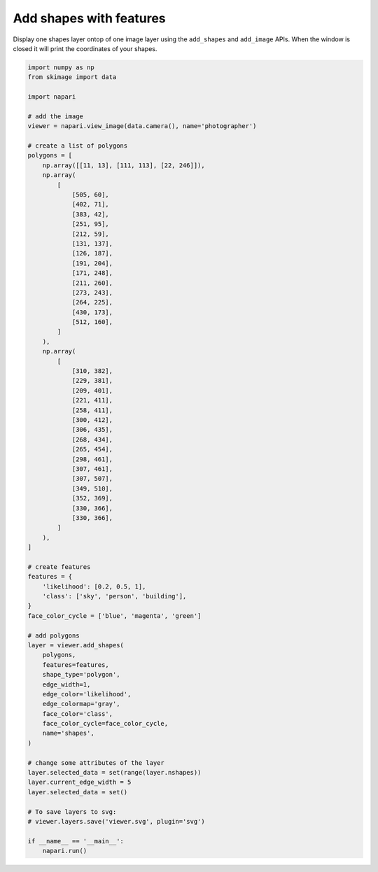 
.. DO NOT EDIT.
.. THIS FILE WAS AUTOMATICALLY GENERATED BY SPHINX-GALLERY.
.. TO MAKE CHANGES, EDIT THE SOURCE PYTHON FILE:
.. "gallery/add_shapes_with_features.py"
.. LINE NUMBERS ARE GIVEN BELOW.

.. only:: html

    .. note::
        :class: sphx-glr-download-link-note

        :ref:`Go to the end <sphx_glr_download_gallery_add_shapes_with_features.py>`
        to download the full example as a Python script or as a
        Jupyter notebook.

.. rst-class:: sphx-glr-example-title

.. _sphx_glr_gallery_add_shapes_with_features.py:


Add shapes with features
========================

Display one shapes layer ontop of one image layer using the ``add_shapes`` and
``add_image`` APIs. When the window is closed it will print the coordinates of
your shapes.

.. tags:: visualization-basic, features-table

.. GENERATED FROM PYTHON SOURCE LINES 11-93



.. image-sg:: /gallery/images/sphx_glr_add_shapes_with_features_001.png
   :alt: add shapes with features
   :srcset: /gallery/images/sphx_glr_add_shapes_with_features_001.png
   :class: sphx-glr-single-img





.. code-block:: Python


    import numpy as np
    from skimage import data

    import napari

    # add the image
    viewer = napari.view_image(data.camera(), name='photographer')

    # create a list of polygons
    polygons = [
        np.array([[11, 13], [111, 113], [22, 246]]),
        np.array(
            [
                [505, 60],
                [402, 71],
                [383, 42],
                [251, 95],
                [212, 59],
                [131, 137],
                [126, 187],
                [191, 204],
                [171, 248],
                [211, 260],
                [273, 243],
                [264, 225],
                [430, 173],
                [512, 160],
            ]
        ),
        np.array(
            [
                [310, 382],
                [229, 381],
                [209, 401],
                [221, 411],
                [258, 411],
                [300, 412],
                [306, 435],
                [268, 434],
                [265, 454],
                [298, 461],
                [307, 461],
                [307, 507],
                [349, 510],
                [352, 369],
                [330, 366],
                [330, 366],
            ]
        ),
    ]

    # create features
    features = {
        'likelihood': [0.2, 0.5, 1],
        'class': ['sky', 'person', 'building'],
    }
    face_color_cycle = ['blue', 'magenta', 'green']

    # add polygons
    layer = viewer.add_shapes(
        polygons,
        features=features,
        shape_type='polygon',
        edge_width=1,
        edge_color='likelihood',
        edge_colormap='gray',
        face_color='class',
        face_color_cycle=face_color_cycle,
        name='shapes',
    )

    # change some attributes of the layer
    layer.selected_data = set(range(layer.nshapes))
    layer.current_edge_width = 5
    layer.selected_data = set()

    # To save layers to svg:
    # viewer.layers.save('viewer.svg', plugin='svg')

    if __name__ == '__main__':
        napari.run()


.. _sphx_glr_download_gallery_add_shapes_with_features.py:

.. only:: html

  .. container:: sphx-glr-footer sphx-glr-footer-example

    .. container:: sphx-glr-download sphx-glr-download-jupyter

      :download:`Download Jupyter notebook: add_shapes_with_features.ipynb <add_shapes_with_features.ipynb>`

    .. container:: sphx-glr-download sphx-glr-download-python

      :download:`Download Python source code: add_shapes_with_features.py <add_shapes_with_features.py>`

    .. container:: sphx-glr-download sphx-glr-download-zip

      :download:`Download zipped: add_shapes_with_features.zip <add_shapes_with_features.zip>`


.. only:: html

 .. rst-class:: sphx-glr-signature

    `Gallery generated by Sphinx-Gallery <https://sphinx-gallery.github.io>`_
